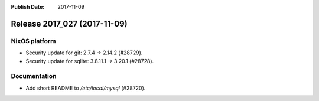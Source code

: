:Publish Date: 2017-11-09

Release 2017_027 (2017-11-09)
-----------------------------

NixOS platform
^^^^^^^^^^^^^^

* Security update for git: 2.7.4 -> 2.14.2 (#28729).
* Security update for sqlite:  3.8.11.1 -> 3.20.1 (#28728).


Documentation
^^^^^^^^^^^^^

* Add short README to `/etc/local/mysql` (#28720).


.. vim: set spell spelllang=en:
